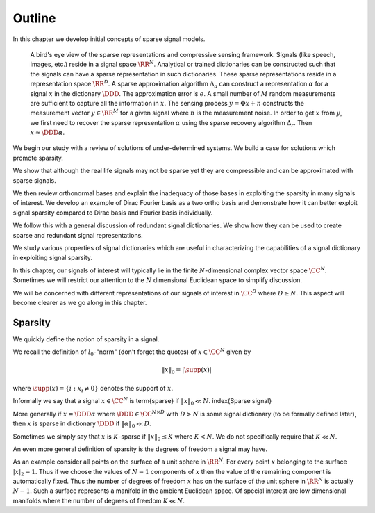 Outline
=====================


In this chapter we develop initial concepts of sparse signal models.

.. figure:: images/sparse_representation_framework.png

    A bird's eye view of the sparse representations 
    and compressive sensing framework. Signals 
    (like speech, images, etc.) reside in a signal
    space :math:`\RR^N`. Analytical or trained dictionaries
    can be constructed such that the signals can 
    have a sparse representation in such dictionaries.
    These sparse representations reside in a representation 
    space :math:`\RR^D`. A sparse approximation algorithm :math:`\Delta_a` can
    construct a representation :math:`\alpha` for a signal :math:`x` in
    the dictionary :math:`\DDD`. The approximation error is :math:`e`.
    A small number of :math:`M` random
    measurements are sufficient to capture all the information
    in :math:`x`. The sensing process :math:`y  = \Phi x + n` constructs
    the measurement vector :math:`y \in \RR^M` for a given signal
    where :math:`n` is the measurement noise. In order to get
    :math:`x` from :math:`y`, we first need to recover the sparse
    representation :math:`\alpha` using the sparse recovery algorithm
    :math:`\Delta_r`. Then :math:`x \approx \DDD \alpha`.


We begin our study with a review of solutions of under-determined systems.
We build a case for solutions which promote sparsity. 

We show that although the real life signals may not be sparse yet they
are compressible and can be approximated with sparse signals.

We then review orthonormal bases and explain the inadequacy of those bases
in exploiting the sparsity in many signals of interest. We develop an
example of Dirac Fourier basis as a two ortho basis and demonstrate how
it can better exploit signal sparsity compared to Dirac basis and Fourier
basis individually.

We follow this with a general discussion of redundant signal dictionaries. 
We show how they can be used to create sparse and redundant signal representations.

We study various properties of signal dictionaries which are useful in
characterizing the capabilities of a signal dictionary in exploiting signal sparsity.

In this chapter, our signals of interest will typically lie in the finite :math:`N`-dimensional complex vector space :math:`\CC^N`.
Sometimes we will restrict our attention to the :math:`N` dimensional Euclidean space to simplify discussion.

We will be concerned with different representations of our signals of interest in
:math:`\CC^D` where :math:`D \geq N`. This aspect will become clearer as we go along in this chapter.


Sparsity
-------------


We quickly define the notion of sparsity in a signal.

We recall the definition
of :math:`l_0`-"norm" (don't forget the quotes) of :math:`x \in \CC^N` given by

.. math::

  \| x \|_0 = | \supp(x) |

where :math:`\supp(x) = \{ i : x_i \neq 0\}` denotes the support of :math:`x`.

Informally we say that a signal :math:`x \in \CC^N` is \term{sparse} if :math:`\| x \|_0  \ll N`.
\index{Sparse signal}

More generally if :math:`x =\DDD \alpha` 
where :math:`\DDD \in \CC^{N \times D}` with
:math:`D > N` is some signal dictionary (to be formally defined later), then :math:`x` is 
sparse in dictionary :math:`\DDD` 
if :math:`\| \alpha \|_0 \ll D`. 

Sometimes we simply say that :math:`x` is :math:`K`-sparse if :math:`\| x \|_0 \leq K` where
:math:`K < N`. We do not specifically require that :math:`K \ll N`.

An even more general definition of sparsity is the degrees of freedom a signal may have.

As an example consider all points on the surface of a unit sphere in :math:`\RR^N`. For every
point :math:`x` belonging to the surface :math:`|x|_2 = 1`. Thus if we choose the values of :math:`N-1` components
of :math:`x` then the value of the remaining component is automatically fixed. Thus the
number of degrees of freedom :math:`x` has on the surface of the unit sphere in :math:`\RR^N` is actually
:math:`N-1`. Such a surface represents a manifold in the ambient Euclidean space. Of special 
interest are low dimensional manifolds where the number of degrees of freedom :math:`K \ll N`.

